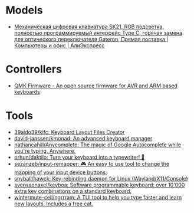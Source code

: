 * Models
:PROPERTIES:
:ID:       624c7c8f-1fac-4de5-b721-9ba8f31dffb0
:END:
- [[https://aliexpress.ru/item/1005002951077497.html?_evo_buckets=165609,165598,188871,194277,224402,224373,176818&pvid=6fad0661-5c74-4024-ad28-c00523931364&_t=gps-id:pcDetailBottomMoreOtherSeller,scm-url:1007.34525.250576.0,pvid:6fad0661-5c74-4024-ad28-c00523931364,tpp_buckets:24525%230%23250576%232_21387%230%23233228%233_4452%230%23226710%230_4452%233474%2316498%23659_4452%234862%2324463%23509_4452%233098%239599%23708_4452%235105%2323438%23441_4452%233564%2316062%23777&scenario=pcDetailBottomMoreOtherSeller&tpp_rcmd_bucket_id=250576][Механическая цифровая клавиатура SK21, RGB подсветка, полностью программируемый интерфейс Type C, горячая замена для оптического переключателя Gateron, Прямая поставка | Компьютеры и офис | АлиЭкспресс]]

* Controllers

- [[https://qmk.fm/][QMK Firmware - An open source firmware for AVR and ARM based keyboards]]

* Tools

- [[https://github.com/39aldo39/klfc][39aldo39/klfc: Keyboard Layout Files Creator]]
- [[https://github.com/david-janssen/kmonad][david-janssen/kmonad: An advanced keyboard manager]]
- [[https://github.com/nathancahill/Anycomplete][nathancahill/Anycomplete: The magic of Google Autocomplete while you're typing. Anywhere.]]
- [[https://github.com/orhun/daktilo][orhun/daktilo: Turn your keyboard into a typewriter! 📇]]
- [[https://github.com/sezanzeb/input-remapper][sezanzeb/input-remapper: 🎮 An easy to use tool to change the mapping of your input device buttons.]]
- [[https://github.com/snyball/hawck][snyball/hawck: Key-rebinding daemon for Linux (Wayland/X11/Console)]]
- [[https://github.com/svenssonaxel/keyboa][svenssonaxel/keyboa: Software programmable keyboard: over 10'000 extra key combinations on a standard keyboard.]]
- [[https://github.com/wintermute-cell/ngrrram][wintermute-cell/ngrrram: A TUI tool to help you type faster and learn new layouts. Includes a free cat.]]
